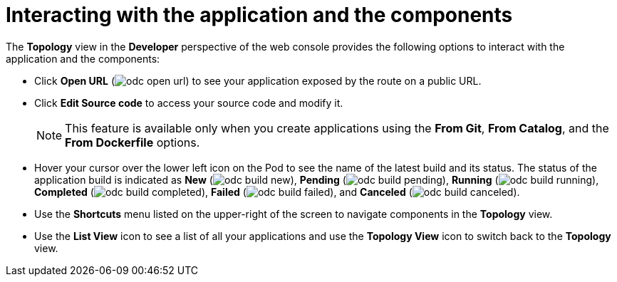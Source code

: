 // Module included in the following assemblies:
//
// applications/application_life_cycle_management/odc-viewing-application-composition-using-the-topology-view.adoc

[id="odc-interacting-with-applications-and-components_{context}"]
= Interacting with the application and the components

The *Topology* view in the *Developer* perspective of the web console provides the following options to interact with the application and the components:

* Click *Open URL* (image:odc_open_url.png[title="Application Link"]) to see your application exposed by the route on a public URL.
* Click *Edit Source code* to access your source code and modify it.
+
[NOTE]
====
This feature is available only when you create applications using the *From Git*, *From Catalog*, and the *From Dockerfile* options.
====
+
* Hover your cursor over the lower left icon on the Pod to see the name of the latest build and its status. The status of the application build is indicated as *New* (image:odc_build_new.png[title="New Build"]), *Pending* (image:odc_build_pending.png[title="Pending Build"]), *Running* (image:odc_build_running.png[title="Running Build"]), *Completed* (image:odc_build_completed.png[title="Completed Build"]), *Failed* (image:odc_build_failed.png[title="Failed Build"]), and *Canceled* (image:odc_build_canceled.png[title="Canceled Build"]).
* Use the *Shortcuts* menu listed on the upper-right of the screen to navigate components in the *Topology* view.
* Use the *List View* icon to see a list of all your applications and use the *Topology View* icon to switch back to the *Topology* view.

